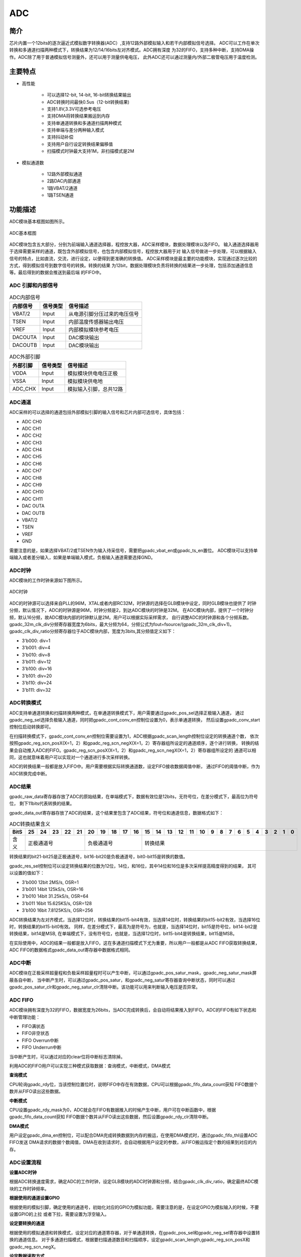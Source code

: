 ===========
ADC
===========

简介
=====
芯片内置一个12bits的逐次逼近式模拟数字转换器(ADC）,支持12路外部模拟输入和若干内部模拟信号选择。
ADC可以工作在单次转换和多通道扫描两种模式下，转换结果为12/14/16bits左对齐模式。ADC拥有深度
为32的FIFO，支持多种中断，支持DMA操作。ADC除了用于普通模拟信号测量外，还可以用于测量供电电压，
此外ADC还可以通过测量内/外部二极管电压用于温度检测。

主要特点
===========

- 高性能

    + 可以选择12-bit, 14-bit, 16-bit转换结果输出
    + ADC转换时间最快0.5us（12-bit转换结果)
    + 支持1.8V,3.3V可选参考电压
    + 支持DMA将转换结果搬运到内存
    + 支持单通道转换和多通道扫描两种模式
    + 支持单端与差分两种输入模式
    + 支持抖动补偿
    + 支持用户自行设定转换结果偏移值
    + 扫描模式时钟最大支持1M，非扫描模式是2M

- 模拟通道数

    * 12路外部模拟通道
    * 2路DAC内部通道
    * 1路VBAT/2通道
    * 1路TSEN通道


功能描述
===========

ADC模块基本框图如图所示。

.. figure:: /content/Adc/picture/ADC_Basic_Struct.png
   :align: center

   ADC基本框图

ADC模块包含五大部分，分别为前端输入通道选择器，程控放大器，ADC采样模块，数据处理模块以及FIFO。
输入通道选择器用于选择需要采样的通道，既包含外部模拟信号，也包含内部模拟信号，程控放大器用于对
输入信号做进一步处理，可以根据输入信号的特点，比如直流，交流，进行设定，以便得到更准确的转换值。
ADC采样模块是最主要的功能模块，实现通过逐次比较的方式，得到模拟信号到数字信号的转换。转换的结果
为12bit，数据处理模块负责将转换的结果进一步处理，包括添加通道信息等。最后得到的数据会推送到最后端
的FIFO中。



ADC 引脚和内部信号
--------------------------

.. table:: ADC内部信号

    +----------+-----------------+-----------------------------------------+
    | 内部信号 |    信号类型     |        信号描述                         |
    +==========+=================+=========================================+
    |   VBAT/2 |     Input       | 从电源引脚分压过来的电压信号            |
    +----------+-----------------+-----------------------------------------+
    |   TSEN   |     Input       | 内部温度传感器输出电压                  |
    +----------+-----------------+-----------------------------------------+
    |   VREF   |     Input       | 内部模拟模块参考电压                    |
    +----------+-----------------+-----------------------------------------+
    | DACOUTA  |     Input       | DAC模块输出                             |
    +----------+-----------------+-----------------------------------------+
    | DACOUTB  |     Input       | DAC模块输出                             |
    +----------+-----------------+-----------------------------------------+


.. table:: ADC外部引脚

    +----------+-----------------+-----------------------------------------+
    | 外部引脚 |    信号类型     |        信号描述                         |
    +==========+=================+=========================================+
    |   VDDA   |     Input       | 模拟模块供电电压正极                    |
    +----------+-----------------+-----------------------------------------+
    |   VSSA   |     Input       | 模拟模块供电地                          |
    +----------+-----------------+-----------------------------------------+
    | ADC_CHX  |     Input       | 模拟输入引脚，总共12路                  |
    +----------+-----------------+-----------------------------------------+


ADC通道
-------------
ADC采样的可以选择的通道包括外部模拟引脚的输入信号和芯片内部可选信号，具体包括：

- ADC CH0
- ADC CH1
- ADC CH2
- ADC CH3
- ADC CH4
- ADC CH5
- ADC CH6
- ADC CH7
- ADC CH8
- ADC CH9
- ADC CH10
- ADC CH11
- DAC OUTA
- DAC OUTB
- VBAT/2
- TSEN
- VREF
- GND

需要注意的是，如果选择VBAT/2或TSEN作为输入待采信号，需要把gpadc_vbat_en或gpadc_ts_en置位。
ADC模块可以支持单端输入或者差分输入，如果是单端输入模式，负极输入通道需要选择GND。

ADC时钟
-------------

ADC模块的工作时钟来源如下图所示。

.. figure:: /content/Adc/picture/ADC_Clock.png
   :align: center
   
   ADC时钟

ADC的时钟源可以选择来自PLL的96M，XTAL或者内部RC32M，时钟源的选择在GLB模块中设定，同时GLB模块也提供了
时钟分频，默认情况下，ADC的时钟源是96M，时钟分频是2，到达ADC模块的时钟是32M。
在ADC模块内部，提供了一个时钟分频，默认16分频，故ADC模块内部的时钟默认是2M。用户可以根据实际采样需求，
自行调整ADC的时钟源和各个分频系数。
gpadc_32m_clk_div分频寄存器宽度为6bits，最大分频为64，分频公式为fout=fsource/(gpadc_32m_clk_div+1)。
gpadc_clk_div_ratio分频寄存器位于ADC模块内部，宽度为3bits,其分频值定义如下：

- 3'b000: div=1
- 3'b001: div=4
- 3'b010: div=8
- 3'b011: div=12
- 3'b100: div=16
- 3'b101: div=20
- 3'b110: div=24
- 3'b111: div=32

ADC转换模式
-------------

ADC支持单通道转换和扫描转换两种模式，在单通道转换模式下，用户需要通过gpadc_pos_sel选择正极输入通道，
通过gpadc_neg_sel选择负极输入通道，同时把gpadc_cont_conv_en控制位设置为0，表示单通道转换，
然后设置gpadc_conv_start控制位启动转换即可。


在扫描转换模式下，gpadc_cont_conv_en控制位需要设置为1，ADC根据gpadc_scan_length控制位设定的转换通道个数，
依次按照gpadc_reg_scn_posX(X=1，2）和gpadc_reg_scn_negX(X=1，2）寄存器组所设定的通道顺序，逐个进行转换，
转换的结果会自动推入ADC的FIFO。gpadc_reg_scn_posX(X=1，2）和gpadc_reg_scn_negX(X=1，2）寄存器组所设定的
通道可以相同，这也就意味着用户可以实现对一个通道进行多次采样转换。


ADC的转换结果一般都是放入FIFO中。用户需要根据实际转换通道数，设定FIFO接收数据阈值中断，
通过FIFO的阈值中断，作为ADC转换完成中断。

ADC结果
-------------
gpadc_raw_data寄存器存放了ADC的原始结果，在单端模式下，数据有效位是12bits，无符号位，在差分模式下，最高位为符号位，
剩下11bits代表转换的结果。


gpadc_data_out寄存器存放了ADC的结果，这个结果里包含了ADC结果，符号位和通道信息，数据格式如下：


.. table:: ADC转换结果含义

    +-------+--+--+--+--+--+--+--+--+--+--+--+--+--+--+--+--+--+--+--+--+--+--+--+--+--+--+
    | BitS  |25|24|23|22|21|20|19|18|17|16|15|14|13|12|11|10|9 | 8| 7| 6| 5| 4| 3| 2| 1| 0|
    +=======+==+==+==+==+==+==+==+==+==+==+==+==+==+==+==+==+==+==+==+==+==+==+==+==+==+==+
    | 含义  |  正极通道号  |  负极通道号  |                    转换结果                   |
    +-------+--------------+--------------+-----------------------------------------------+

转换结果的bit21-bit25是正极通道号，bit16-bit20是负极通道号，bit0-bit15是转换的数值。

gpadc_res_sel控制位可以设定转换结果的位数为12位，14位，和16位，其中14位和16位是多次采样提高精度得到的结果，
其可以设置的值如下：

- 3'b000    12bit 2MS/s, OSR=1 
- 3'b001    14bit 125kS/s, OSR=16
- 3'b010    14bit 31.25kS/s, OSR=64 
- 3'b011    16bit 15.625KS/s, OSR=128
- 3'b100    16bit 7.8125KS/s, OSR=256

ADC转换结果为左对齐模式，当选择12位时，转换结果的bit15-bit4有效，当选择14位时，转换结果的bit15-bit2有效，当选择16位时，转换结果的bit15-bit0有效。
同样，在差分模式下，最高为是符号为，也就是，当选择14位时，bit15是符号位，bit14-bit2是转换结果，bit14是MSB,
在单端模式下，没有符号位，也就是，当选择12位时，bit15-bit4是转换结果，bit15是MSB。

在实际使用中，ADC的结果一般都是放入FIFO，这在多通道扫描模式下尤为重要，所以用户一般都是从ADC FIFO获取转换结果，
ADC FIFO的数据格式gpadc_data_out寄存器中数据格式相同。

ADC中断
-------------
ADC模块在正极采样超量程和负极采样超量程时可以产生中断，可以通过gpadc_pos_satur_mask，gpadc_neg_satur_mask屏蔽各自中断，
当中断产生时，可以通过gpadc_pos_satur，和gpadc_neg_satur寄存器查询中断状态，同时可以通过gpadc_pos_satur_clr和gpadc_neg_satur_clr清除中断。该功能可以用来判断输入电压是否异常。

ADC FIFO
-------------

ADC模块拥有深度为32的FIFO，数据宽度为26bits，当ADC完成转换后，会自动将结果推入到FIFO。ADC的FIFO有如下状态和中断管理功能：

- FIFO满状态
- FIFO非空状态
- FIFO Overrun中断
- FIFO Underrun中断

当中断产生时，可以通过对应的clear位将中断标志清除掉。


利用ADC的FIFO用户可以实现三种模式获取数据：查询模式，中断模式，DMA模式

**查询模式**

CPU轮询gpadc_rdy位，当该控制位置位时，说明FIFO中存在有效数据，CPU可以根据gpadc_fifo_data_count获知
FIFO数据个数并从FIFO读出这些数据。

**中断模式**

CPU设置gpadc_rdy_mask为0，ADC就会在FIFO有数据推入的时候产生中断，用户可在中断函数中，根据gpadc_fifo_data_count获知
FIFO数据个数并从FIFO读出这些数据，然后设置gpadc_rdy_clr清除中断。

**DMA模式**

用户设定gpadc_dma_en控制位，可以配合DMA完成转换数据到内存的搬运，在使用DMA模式时，通过gpadc_fifo_thl设置ADC FIFO发送
DMA请求的数据个数阈值，DMA在收到请求时，会自动根据用户设定的参数，从FIFO搬运指定个数的结果到对应的内存。


ADC设置流程
-------------

**设置ADC时钟**

根据ADC转换速度需求，确定ADC的工作时钟，设定GLB模块的ADC时钟源和分频，结合gpadc_clk_div_ratio，确定最终ADC模块的工作时钟频率。

**根据使用的通道设置GPIO**

根据使用的模拟引脚，确定使用的通道号，初始化对应的GPIO为模拟功能，需要注意的是，在设定GPIO为模拟输入的时候，不要设置GPIO的上拉
或者下拉，需要设置为浮空输入。

**设定要转换的通道**

根据使用的模拟通道和转换模式，设定对应的通道寄存器，对于单通道转换，在gpadc_pos_sel和gpadc_neg_sel寄存器中设置转换的通道信息。
对于多通道扫描模式，根据要扫描通道数目和扫描顺序，设定gpadc_scan_length,gpadc_reg_scn_posX和gpadc_reg_scn_negX。

**设定数据读取方式**

根据ADC FIFO介绍的读取数据方式，选择使用的模式，设置对应的寄存器。如果使用DMA，同样需要配置DMA的一个通道，配合ADC FIFO完成数据的搬运。

**启动转换**

最后设置gpadc_res_sel选择数据转换结果的精度，最后设置gpadc_global_en=1，gpadc_conv_start=1就可以启动ADC开始转换。
当转换完成，需要再次转换时，需要将gpadc_conv_start设置为0，再设置为1，以便再次触发转换。


VBAT测量
-------------
这里的VBAT/2测量的是芯片VDD33的电压，而不是外部的比如锂电池的电压，如果需要测量锂电池等供电源头的电压，
可以将电压分压，然后输入ADC的GPIO模拟通道，测量VDD33的电压可以减少GPIO的使用。


ADC模块测量的VBAT/2电压是经过分压的，实际输入到ADC模块的电压是VDD33的一半，即VBAT/2=VDD33/2。由于电压经过分压，
为了得到较高的精确度，建议ADC的参考电压选择1.8V，采用单端模式，正极输入电压选择VBAT/2，负极输入电压选择GND，
同时将Gpadc_vbat_en设置为1，启动转换后，将对应的转换结果乘以2就可以得到VDD33电压。

TSEN测量
-------------

ADC可以测量内部二极管或者外部二极管电压值，而二极管的压差和温度有关，所以通过测量二极管的电压，可以计算得到环境温度，
我们称之为Temperature Sensor，简称TSEN。


TSEN的测试原理是通过一个二极管上面测量两次不同大小的电流产生的电压差ΔV 随着温度的变化拟合的曲线，无论外部或者内部二极管的测量，
最终输出的值和温度有关，都可以表示成Δ(ADC_out)=7.753T+X，当我们知道了电压值，也就知道了温度T。这里的X是一个偏移值，可以作为标准值，
在实际使用前，我们需要确定X。芯片厂商会在芯片出厂前，在标准温度下，例如室温25度，测量Δ(ADC_out)，从而得到X。
在用户使用的时候，只要根据公式T=[Δ(ADC_out)-X]/7.753，就可以得到温度T。

在使用TSEN时，建议把ADC设置成16bits模式，通过多次采样以减少误差，参考电压选择1.8V以提高精度，设置gpadc_ts_en为1以便启动TSEN功能，
如果选择内部二极管，gpadc_tsext_sel=0，如果选择外部二极管，gpadc_tsext_sel=1，根据实际情况选择正向输入通道，如果是内部二极管，
选择TSEN通道，如果是外部，选择对应的模拟GPIO通道，负极输入端选择GND。在上述设定完毕后，设置gpadc_tsvbe_low=0，启动测量，
得到测量结果V0,再设置gpadc_tsvbe_low=1，启动测量，得到测量结果V1,Δ(ADC_out)=V1-V0，根据公式T=[Δ(ADC_out)-X]/7.753，得到温度T。

寄存器描述
====================

+-------------------------+-------------------------------+
| 名称                    | 描述                          |
+-------------------------+-------------------------------+
| `gpadc_config`_         | GPADC configuration           |
+-------------------------+-------------------------------+
| `gpadc_dma_rdata`_      | GPADC DMA read data           |
+-------------------------+-------------------------------+
| `gpadc_reg_cmd`_        | GPADC configuration register  |
+-------------------------+-------------------------------+
| `gpadc_reg_config1`_    | GPADC configuration register1 |
+-------------------------+-------------------------------+
| `gpadc_reg_config2`_    | GPADC configuration register2 |
+-------------------------+-------------------------------+
| `gpadc_reg_scn_pos1`_   | GPADC converation sequence 1  |
+-------------------------+-------------------------------+
| `gpadc_reg_scn_pos2`_   | GPADC converation sequence 2  |
+-------------------------+-------------------------------+
| `gpadc_reg_scn_neg1`_   | GPADC converation sequence 3  |
+-------------------------+-------------------------------+
| `gpadc_reg_scn_neg2`_   | GPADC converation sequence 4  |
+-------------------------+-------------------------------+
| `gpadc_reg_status`_     | GPADC status register         |
+-------------------------+-------------------------------+
| `gpadc_reg_isr`_        | GPADC status flag register    |
+-------------------------+-------------------------------+
| `gpadc_reg_result`_     | GPADC result register         |
+-------------------------+-------------------------------+
| `gpadc_reg_raw_result`_ | GPADC raw result register     |
+-------------------------+-------------------------------+
| `gpadc_reg_define`_     | GPADC define register         |
+-------------------------+-------------------------------+

gpadc_config
--------------
 
**地址：**  0x40002000
 

+-----------+-----------+-----------+-----------+-----------+-----------+-----------+-----------+-----------+-----------+-----------+-----------+-----------+-----------+-----------+-----------+ 
| 31        | 30        | 29        | 28        | 27        | 26        | 25        | 24        | 23        | 22        | 21        | 20        | 19        | 18        | 17        | 16        | 
+-----------+-----------+-----------+-----------+-----------+-----------+-----------+-----------+-----------+-----------+-----------+-----------+-----------+-----------+-----------+-----------+ 
| RSVD                                                                                          | FIFOTHL               | FIFODACN                                                              |
+-----------+-----------+-----------+-----------+-----------+-----------+-----------+-----------+-----------+-----------+-----------+-----------+-----------+-----------+-----------+-----------+ 
| 15        | 14        | 13        | 12        | 11        | 10        | 9         | 8         | 7         | 6         | 5         | 4         | 3         | 2         | 1         | 0         |
+-----------+-----------+-----------+-----------+-----------+-----------+-----------+-----------+-----------+-----------+-----------+-----------+-----------+-----------+-----------+-----------+ 
| RSVD      | FURM      | FORM      | RDYM      | RSVD      | URCL      | ORCL      | RDYCLR    | RSVD      | FIFOUR    | FIFOOR    | RDY       | FIFOFULL  | FIFONE    | FIFOCLR   | DMAEN     |
+-----------+-----------+-----------+-----------+-----------+-----------+-----------+-----------+-----------+-----------+-----------+-----------+-----------+-----------+-----------+-----------+ 

+----------+----------+--------+-------------+--------------------------------------+
| 位       | 名称     |权限    | 复位值      | 描述                                 |
+----------+----------+--------+-------------+--------------------------------------+
| 31:24    | RSVD     |        |             |                                      |
+----------+----------+--------+-------------+--------------------------------------+
| 23:22    | FIFOTHL  | R/W    | 2'D0        | fifo threshold                       |
+          +          +        +             +                                      +
|          |          |        |             | 2'b00: 1 data                        |
+          +          +        +             +                                      +
|          |          |        |             | 2'b01: 4 data                        |
+          +          +        +             +                                      +
|          |          |        |             | 2'b10: 8 data                        |
+          +          +        +             +                                      +
|          |          |        |             | 2'b11: 16 data                       |
+----------+----------+--------+-------------+--------------------------------------+
| 21:16    | FIFODACN | R      | 6'D0        | fifo data number                     |
+----------+----------+--------+-------------+--------------------------------------+
| 15       | RSVD     |        |             |                                      |
+----------+----------+--------+-------------+--------------------------------------+
| 14       | FURM     | R/W    | 1'B0        | write 1 mask                         |
+----------+----------+--------+-------------+--------------------------------------+
| 13       | FORM     | R/W    | 1'B0        | write 1 mask                         |
+----------+----------+--------+-------------+--------------------------------------+
| 12       | RDYM     | R/W    | 1'B0        | write 1 mask                         |
+----------+----------+--------+-------------+--------------------------------------+
| 11       | RSVD     |        |             |                                      |
+----------+----------+--------+-------------+--------------------------------------+
| 10       | URCL     | R/W    | 1'B0        | Write 1 to clear flag                |
+----------+----------+--------+-------------+--------------------------------------+
| 9        | ORCL     | R/W    | 1'B0        | Write 1 to clear flag                |
+----------+----------+--------+-------------+--------------------------------------+
| 8        | RDYCLR   | R/W    | 1'B0        | Write 1 to clear flag                |
+----------+----------+--------+-------------+--------------------------------------+
| 7        | RSVD     |        |             |                                      |
+----------+----------+--------+-------------+--------------------------------------+
| 6        | FIFOUR   | R      | 1'B0        | FIFO underrun interrupt flag         |
+----------+----------+--------+-------------+--------------------------------------+
| 5        | FIFOOR   | R      | 1'B0        | FIFO overrun interrupt flag          |
+----------+----------+--------+-------------+--------------------------------------+
| 4        | RDY      | R      | 1'B0        | Conversion data ready interrupt flag |
+----------+----------+--------+-------------+--------------------------------------+
| 3        | FIFOFULL | R      | 1'B0        | FIFO full flag                       |
+----------+----------+--------+-------------+--------------------------------------+
| 2        | FIFONE   | R      | 1'B0        | FIFO not empty flag                  |
+----------+----------+--------+-------------+--------------------------------------+
| 1        | FIFOCLR  | W1C    | 1'B0        | FIFO clear signal                    |
+----------+----------+--------+-------------+--------------------------------------+
| 0        | DMAEN    | R/W    | 1'B0        | GPADC DMA enbale                     |
+----------+----------+--------+-------------+--------------------------------------+

gpadc_dma_rdata
-----------------
 
**地址：**  0x40002004
 

+-----------+-----------+-----------+-----------+-----------+-----------+-----------+-----------+-----------+-----------+-----------+-----------+-----------+-----------+-----------+-----------+ 
| 31        | 30        | 29        | 28        | 27        | 26        | 25        | 24        | 23        | 22        | 21        | 20        | 19        | 18        | 17        | 16        | 
+-----------+-----------+-----------+-----------+-----------+-----------+-----------+-----------+-----------+-----------+-----------+-----------+-----------+-----------+-----------+-----------+ 
| RSVD                                                                  | DMARDA                                                                                                                |
+-----------+-----------+-----------+-----------+-----------+-----------+-----------+-----------+-----------+-----------+-----------+-----------+-----------+-----------+-----------+-----------+ 
| 15        | 14        | 13        | 12        | 11        | 10        | 9         | 8         | 7         | 6         | 5         | 4         | 3         | 2         | 1         | 0         |
+-----------+-----------+-----------+-----------+-----------+-----------+-----------+-----------+-----------+-----------+-----------+-----------+-----------+-----------+-----------+-----------+ 
| DMARDA                                                                                                                                                                                        |
+-----------+-----------+-----------+-----------+-----------+-----------+-----------+-----------+-----------+-----------+-----------+-----------+-----------+-----------+-----------+-----------+ 

+----------+----------+--------+-------------+---------------------------------------------------+
| 位       | 名称     |权限    | 复位值      | 描述                                              |
+----------+----------+--------+-------------+---------------------------------------------------+
| 31:26    | RSVD     |        |             |                                                   |
+----------+----------+--------+-------------+---------------------------------------------------+
| 25:0     | DMARDA   | R      | 26'D0       | GPADC finial conversion result stored in the FIFO |
+----------+----------+--------+-------------+---------------------------------------------------+

gpadc_reg_cmd
---------------
 
**地址：**  0x4000f90c
 

+-----------+-----------+-----------+-----------+-----------+-----------+-----------+-----------+-----------+-----------+-----------+-----------+-----------+-----------+-----------+-----------+ 
| 31        | 30        | 29        | 28        | 27        | 26        | 25        | 24        | 23        | 22        | 21        | 20        | 19        | 18        | 17        | 16        | 
+-----------+-----------+-----------+-----------+-----------+-----------+-----------+-----------+-----------+-----------+-----------+-----------+-----------+-----------+-----------+-----------+ 
| RSVD      | STEN      | SENSEL                | CSPU      | RSVD                              | MBEN      | MPG                   | M1D       | M2D       | DWEN      | RSVD      | BMB       |
+-----------+-----------+-----------+-----------+-----------+-----------+-----------+-----------+-----------+-----------+-----------+-----------+-----------+-----------+-----------+-----------+ 
| 15        | 14        | 13        | 12        | 11        | 10        | 9         | 8         | 7         | 6         | 5         | 4         | 3         | 2         | 1         | 0         |
+-----------+-----------+-----------+-----------+-----------+-----------+-----------+-----------+-----------+-----------+-----------+-----------+-----------+-----------+-----------+-----------+ 
| MPEN      | MBIEN     | NG        | POSSEL                                                    | NEGSEL                                                    | SRST      | CSTA      | GEN       |
+-----------+-----------+-----------+-----------+-----------+-----------+-----------+-----------+-----------+-----------+-----------+-----------+-----------+-----------+-----------+-----------+ 

+----------+----------+--------+-------------+-----------------------------------------------------------+
| 位       | 名称     |权限    | 复位值      | 描述                                                      |
+----------+----------+--------+-------------+-----------------------------------------------------------+
| 31       | RSVD     |        |             |                                                           |
+----------+----------+--------+-------------+-----------------------------------------------------------+
| 30       | STEN     | R/W    | 1'B0        | enable sensor dc test mux                                 |
+----------+----------+--------+-------------+-----------------------------------------------------------+
| 29:28    | SENSEL   | R/W    | 2'H0        | selected output current channel and measurement channel   |
+          +          +        +             +                                                           +
|          |          |        |             | 2'h0: 1st channel                                         |
+          +          +        +             +                                                           +
|          |          |        |             | 2'h1: 2nd channel                                         |
+          +          +        +             +                                                           +
|          |          |        |             | 2'h2: 3rd channel                                         |
+          +          +        +             +                                                           +
|          |          |        |             | 2'h3: 4th channel                                         |
+----------+----------+--------+-------------+-----------------------------------------------------------+
| 27       | CSPU     | R/W    | 1'B0        | enable chip sensor test                                   |
+          +          +        +             +                                                           +
|          |          |        |             | 1'b0: disable                                             |
+          +          +        +             +                                                           +
|          |          |        |             | 1'b1: enable                                              |
+----------+----------+--------+-------------+-----------------------------------------------------------+
| 26:24    | RSVD     |        |             |                                                           |
+----------+----------+--------+-------------+-----------------------------------------------------------+
| 23       | MBEN     | R/W    | 1'B0        | micboost 32db enable                                      |
+          +          +        +             +                                                           +
|          |          |        |             | 1'b0: 16dB                                                |
+          +          +        +             +                                                           +
|          |          |        |             | 1'b1: 32dB                                                |
+----------+----------+--------+-------------+-----------------------------------------------------------+
| 22:21    | MPG      | R/W    | 2'H0        | mic_pga2_gain                                             |
+          +          +        +             +                                                           +
|          |          |        |             | 2'h0: 0dB                                                 |
+          +          +        +             +                                                           +
|          |          |        |             | 2'h1: 6dB                                                 |
+          +          +        +             +                                                           +
|          |          |        |             | 2'h2: -6dB                                                |
+          +          +        +             +                                                           +
|          |          |        |             | 2'h3: 12dB                                                |
+----------+----------+--------+-------------+-----------------------------------------------------------+
| 20       | M1D      | R/W    | 1'B0        | mic1 diff enable                                          |
+          +          +        +             +                                                           +
|          |          |        |             | 1'b0: single                                              |
+          +          +        +             +                                                           +
|          |          |        |             | 1'b1: diff                                                |
+----------+----------+--------+-------------+-----------------------------------------------------------+
| 19       | M2D      | R/W    | 1'B0        | mic2 diff enable                                          |
+          +          +        +             +                                                           +
|          |          |        |             | 1'b0: single                                              |
+          +          +        +             +                                                           +
|          |          |        |             | 1'b1: diff                                                |
+----------+----------+--------+-------------+-----------------------------------------------------------+
| 18       | DWEN     | R/W    | 1'B0        | dwa enable                                                |
+          +          +        +             +                                                           +
|          |          |        |             | 1'b0: dwa disable                                         |
+          +          +        +             +                                                           +
|          |          |        |             | 1'b1: dwa enable                                          |
+----------+----------+--------+-------------+-----------------------------------------------------------+
| 17       | RSVD     |        |             |                                                           |
+----------+----------+--------+-------------+-----------------------------------------------------------+
| 16       | BMB      | R/W    | 1'B0        | micboost amp bypass                                       |
+          +          +        +             +                                                           +
|          |          |        |             | 1'b0: not bypass                                          |
+          +          +        +             +                                                           +
|          |          |        |             | 1'b1: bypass                                              |
+----------+----------+--------+-------------+-----------------------------------------------------------+
| 15       | MPEN     | R/W    | 1'B0        | micpga enable                                             |
+          +          +        +             +                                                           +
|          |          |        |             | 1'b0: micpga disable                                      |
+          +          +        +             +                                                           +
|          |          |        |             | 1'b1: miapga enable                                       |
+----------+----------+--------+-------------+-----------------------------------------------------------+
| 14       | MBIEN    | R/W    | 1'B0        | enable micbias                                            |
+          +          +        +             +                                                           +
|          |          |        |             | 1'b0: micbias power down                                  |
+          +          +        +             +                                                           +
|          |          |        |             | 1'b1: miabias power on                                    |
+----------+----------+--------+-------------+-----------------------------------------------------------+
| 13       | NG       | R/W    | 1'B0        | set negative input of adc to ground                       |
+          +          +        +             +                                                           +
|          |          |        |             | 1'b0: disable                                             |
+          +          +        +             +                                                           +
|          |          |        |             | 1'b1: enable                                              |
+----------+----------+--------+-------------+-----------------------------------------------------------+
| 12:8     | POSSEL   | R/W    | 5'HF        | select adc positive input in none-scan mode               |
+          +          +        +             +                                                           +
|          |          |        |             | 4'b0000 gpio0                                             |
+          +          +        +             +                                                           +
|          |          |        |             | 4'b0001 gpio1                                             |
+          +          +        +             +                                                           +
|          |          |        |             | 4'b0010 gpio2                                             |
+          +          +        +             +                                                           +
|          |          |        |             | 4'b0011 gpio3                                             |
+          +          +        +             +                                                           +
|          |          |        |             | 4'b0100 gpio4                                             |
+          +          +        +             +                                                           +
|          |          |        |             | 4'b0101 gpio5                                             |
+          +          +        +             +                                                           +
|          |          |        |             | 4'b0110 gpio6                                             |
+          +          +        +             +                                                           +
|          |          |        |             | 4'b0111 gpio7                                             |
+          +          +        +             +                                                           +
|          |          |        |             | 4'b1000 daca                                              |
+          +          +        +             +                                                           +
|          |          |        |             | 4'b1001 dacb                                              |
+          +          +        +             +                                                           +
|          |          |        |             | 4'b1010 vbat                                              |
+          +          +        +             +                                                           +
|          |          |        |             | 4'b1011 tsen                                              |
+          +          +        +             +                                                           +
|          |          |        |             | 4'b1100 vref                                              |
+          +          +        +             +                                                           +
|          |          |        |             | 4'b1101 gnd                                               |
+          +          +        +             +                                                           +
|          |          |        |             | 4'b1111 disable                                           |
+----------+----------+--------+-------------+-----------------------------------------------------------+
| 7:3      | NEGSEL   | R/W    | 5'HF        | select adc negative input in none-scan mode               |
+          +          +        +             +                                                           +
|          |          |        |             | 4'b0000 gpio0                                             |
+          +          +        +             +                                                           +
|          |          |        |             | 4'b0001 gpio1                                             |
+          +          +        +             +                                                           +
|          |          |        |             | 4'b0010 gpio2                                             |
+          +          +        +             +                                                           +
|          |          |        |             | 4'b0011 gpio3                                             |
+          +          +        +             +                                                           +
|          |          |        |             | 4'b0100 gpio4                                             |
+          +          +        +             +                                                           +
|          |          |        |             | 4'b0101 gpio5                                             |
+          +          +        +             +                                                           +
|          |          |        |             | 4'b0110 gpio6                                             |
+          +          +        +             +                                                           +
|          |          |        |             | 4'b0111 gpio7                                             |
+          +          +        +             +                                                           +
|          |          |        |             | 4'b1000 daca                                              |
+          +          +        +             +                                                           +
|          |          |        |             | 4'b1001 dacb                                              |
+          +          +        +             +                                                           +
|          |          |        |             | 4'b1010 vbat                                              |
+          +          +        +             +                                                           +
|          |          |        |             | 4'b1011 tsen                                              |
+          +          +        +             +                                                           +
|          |          |        |             | 4'b1100 vref                                              |
+          +          +        +             +                                                           +
|          |          |        |             | 4'b1101 gnd                                               |
+          +          +        +             +                                                           +
|          |          |        |             | 4'b1111 disable                                           |
+----------+----------+--------+-------------+-----------------------------------------------------------+
| 2        | SRST     | R/W    | 1'B0        | user reset the whole block 1'h0: not reset  1'h1: reset   |
+----------+----------+--------+-------------+-----------------------------------------------------------+
| 1        | CSTA     | R/W    | 1'B0        | 1'h0: stop converation  1'h1: start converation           |
+----------+----------+--------+-------------+-----------------------------------------------------------+
| 0        | GEN      | R/W    | 1'B0        | 1'h0: disable ADC  1'h1: enable ADC                       |
+----------+----------+--------+-------------+-----------------------------------------------------------+

gpadc_reg_config1
-------------------
 
**地址：**  0x4000f910
 

+-----------+-----------+-----------+-----------+-----------+-----------+-----------+-----------+-----------+-----------+-----------+-----------+-----------+-----------+-----------+-----------+ 
| 31        | 30        | 29        | 28        | 27        | 26        | 25        | 24        | 23        | 22        | 21        | 20        | 19        | 18        | 17        | 16        | 
+-----------+-----------+-----------+-----------+-----------+-----------+-----------+-----------+-----------+-----------+-----------+-----------+-----------+-----------+-----------+-----------+ 
| RSVD      | V18SEL                | V11SEL                | DTEN      | SCEN      | SCLEN                                         | CDRD                              | CAIV      | RSVD      |
+-----------+-----------+-----------+-----------+-----------+-----------+-----------+-----------+-----------+-----------+-----------+-----------+-----------+-----------+-----------+-----------+ 
| 15        | 14        | 13        | 12        | 11        | 10        | 9         | 8         | 7         | 6         | 5         | 4         | 3         | 2         | 1         | 0         |
+-----------+-----------+-----------+-----------+-----------+-----------+-----------+-----------+-----------+-----------+-----------+-----------+-----------+-----------+-----------+-----------+ 
| RSVD                                                                                                                              | RSSEL                             | CTCV      | OCEN      |
+-----------+-----------+-----------+-----------+-----------+-----------+-----------+-----------+-----------+-----------+-----------+-----------+-----------+-----------+-----------+-----------+ 

+----------+----------+--------+-------------+-----------------------------------------------------------------------------------------------------------------+
| 位       | 名称     |权限    | 复位值      | 描述                                                                                                            |
+----------+----------+--------+-------------+-----------------------------------------------------------------------------------------------------------------+
| 31       | RSVD     |        |             |                                                                                                                 |
+----------+----------+--------+-------------+-----------------------------------------------------------------------------------------------------------------+
| 30:29    | V18SEL   | R/W    | 2'H0        | internal vdd18 select                                                                                           |
+----------+----------+--------+-------------+-----------------------------------------------------------------------------------------------------------------+
| 28:27    | V11SEL   | R/W    | 2'H0        | internal vdd11 select                                                                                           |
+----------+----------+--------+-------------+-----------------------------------------------------------------------------------------------------------------+
| 26       | DTEN     | R/W    | 1'H0        | Dither compensation enable                                                                                      |
+----------+----------+--------+-------------+-----------------------------------------------------------------------------------------------------------------+
| 25       | SCEN     | R/W    | 1'H0        | select scan mode enable: 0: select  gpadc_pos/neg_sel;1: select  : select gpadc_scan_pos_x and gpadc_scan_neg_x |
+----------+----------+--------+-------------+-----------------------------------------------------------------------------------------------------------------+
| 24:21    | SCLEN    | R/W    | 4'H0        | select scan mode length                                                                                         |
+          +          +        +             +                                                                                                                 +
|          |          |        |             | 4'b0000 : select gpadc_scan_pos_0 and gpadc_scan_neg_0                                                          |
+          +          +        +             +                                                                                                                 +
|          |          |        |             | 4'b0001 : select gpadc_scan_pos_1 and gpadc_scan_neg_1                                                          |
+          +          +        +             +                                                                                                                 +
|          |          |        |             | 4'b0010 : select gpadc_scan_pos_2 and gpadc_scan_neg_2                                                          |
+          +          +        +             +                                                                                                                 +
|          |          |        |             | 4'b0011 : select gpadc_scan_pos_3 and gpadc_scan_neg_3                                                          |
+          +          +        +             +                                                                                                                 +
|          |          |        |             | 4'b0100 : select gpadc_scan_pos_4 and gpadc_scan_neg_4                                                          |
+          +          +        +             +                                                                                                                 +
|          |          |        |             | 4'b0101 : select gpadc_scan_pos_5 and gpadc_scan_neg_5                                                          |
+          +          +        +             +                                                                                                                 +
|          |          |        |             | 4'b0110 : select gpadc_scan_pos_6 and gpadc_scan_neg_6                                                          |
+          +          +        +             +                                                                                                                 +
|          |          |        |             | 4'b0111 : select gpadc_scan_pos_7 and gpadc_scan_neg_7                                                          |
+          +          +        +             +                                                                                                                 +
|          |          |        |             | 4'b1000 : select gpadc_scan_pos_8 and gpadc_scan_neg_8                                                          |
+          +          +        +             +                                                                                                                 +
|          |          |        |             | 4'b1001 : select gpadc_scan_pos_9 and gpadc_scan_neg_9                                                          |
+          +          +        +             +                                                                                                                 +
|          |          |        |             | 4'b1010 : select gpadc_scan_pos_10 and gpadc_scan_neg_10                                                        |
+          +          +        +             +                                                                                                                 +
|          |          |        |             | 4'b1011 : select gpadc_scan_pos_11 and gpadc_scan_neg_11                                                        |
+----------+----------+--------+-------------+-----------------------------------------------------------------------------------------------------------------+
| 20:18    | CDRD     | R/W    | 3'H3        | analog 32M clock division ratio                                                                                 |
+          +          +        +             +                                                                                                                 +
|          |          |        |             | 3'b000: div=1                                                                                                   |
+          +          +        +             +                                                                                                                 +
|          |          |        |             | 3'b001: div=4                                                                                                   |
+          +          +        +             +                                                                                                                 +
|          |          |        |             | 3'b010: div=8                                                                                                   |
+          +          +        +             +                                                                                                                 +
|          |          |        |             | 3'b011: div=12                                                                                                  |
+          +          +        +             +                                                                                                                 +
|          |          |        |             | 3'b100: div=16                                                                                                  |
+          +          +        +             +                                                                                                                 +
|          |          |        |             | 3'b101: div=20                                                                                                  |
+          +          +        +             +                                                                                                                 +
|          |          |        |             | 3'b110: div=24                                                                                                  |
+          +          +        +             +                                                                                                                 +
|          |          |        |             | 3'b111: div=32                                                                                                  |
+----------+----------+--------+-------------+-----------------------------------------------------------------------------------------------------------------+
| 17       | CAIV     | R/W    | 1'B0        | analog clock 2M inverted                                                                                        |
+----------+----------+--------+-------------+-----------------------------------------------------------------------------------------------------------------+
| 16:5     | RSVD     |        |             |                                                                                                                 |
+----------+----------+--------+-------------+-----------------------------------------------------------------------------------------------------------------+
| 4:2      | RSSEL    | R/W    | 3'H0        | adc resolution/over-sample rate select                                                                          |
+          +          +        +             +                                                                                                                 +
|          |          |        |             | 3'b000    12bit 2MS/s, OSR=1                                                                                    |
+          +          +        +             +                                                                                                                 +
|          |          |        |             | 3'b001    14bit 125kS/s, OSR=16                                                                                 |
+          +          +        +             +                                                                                                                 +
|          |          |        |             | 3'b010    14bit 31.25kS/s, OSR=64                                                                               |
+          +          +        +             +                                                                                                                 +
|          |          |        |             | 3'b011    16bit 15.625KS/s, OSR=128 (voice mode16KS/s)                                                          |
+          +          +        +             +                                                                                                                 +
|          |          |        |             | 3'b100    16bit 7.8125KS/s, OSR=256 (voice mode 8KS/s)                                                          |
+----------+----------+--------+-------------+-----------------------------------------------------------------------------------------------------------------+
| 1        | CTCV     | R/W    | 1'B1        | To enable continuous conversion                                                                                 |
+          +          +        +             +                                                                                                                 +
|          |          |        |             | 1'h0: one shot conversion  1'h1: continuous conversion                                                          |
+----------+----------+--------+-------------+-----------------------------------------------------------------------------------------------------------------+
| 0        | OCEN     | R/W    | 1'B0        | offset calibration enable                                                                                       |
+----------+----------+--------+-------------+-----------------------------------------------------------------------------------------------------------------+

gpadc_reg_config2
-------------------
 
**地址：**  0x4000f914
 

+-----------+-----------+-----------+-----------+-----------+-----------+-----------+-----------+-----------+-----------+-----------+-----------+-----------+-----------+-----------+-----------+ 
| 31        | 30        | 29        | 28        | 27        | 26        | 25        | 24        | 23        | 22        | 21        | 20        | 19        | 18        | 17        | 16        | 
+-----------+-----------+-----------+-----------+-----------+-----------+-----------+-----------+-----------+-----------+-----------+-----------+-----------+-----------+-----------+-----------+ 
| TDCR      | DLYSEL                            | PGA1GAIN                          | PGA2GAIN                          | TESTSEL                           | ATEN      | BSEL      | CHOPMODE  |
+-----------+-----------+-----------+-----------+-----------+-----------+-----------+-----------+-----------+-----------+-----------+-----------+-----------+-----------+-----------+-----------+ 
| 15        | 14        | 13        | 12        | 11        | 10        | 9         | 8         | 7         | 6         | 5         | 4         | 3         | 2         | 1         | 0         |
+-----------+-----------+-----------+-----------+-----------+-----------+-----------+-----------+-----------+-----------+-----------+-----------+-----------+-----------+-----------+-----------+ 
| CHOPMODE  | PCEN      | PEN       | POCAL                                         | PVCM                  | TSEN      | DDM       | VBEN      | VRFS      | DIFM      | RSVD                  |
+-----------+-----------+-----------+-----------+-----------+-----------+-----------+-----------+-----------+-----------+-----------+-----------+-----------+-----------+-----------+-----------+ 

+----------+----------+--------+-------------+-------------------------------------------------------------------+
| 位       | 名称     |权限    | 复位值      | 描述                                                              |
+----------+----------+--------+-------------+-------------------------------------------------------------------+
| 31       | TDCR     | R/W    | 1'B0        | tsen diode current                                                |
+----------+----------+--------+-------------+-------------------------------------------------------------------+
| 30:28    | DLYSEL   | R/W    | 3'H0        | adc conversion speed                                              |
+----------+----------+--------+-------------+-------------------------------------------------------------------+
| 27:25    | PGA1GAIN | R/W    | 3'H0        | 3'h0: disable                                                     |
+          +          +        +             +                                                                   +
|          |          |        |             | 3'h1: gain=1                                                      |
+          +          +        +             +                                                                   +
|          |          |        |             | 3'h2: gain=2                                                      |
+          +          +        +             +                                                                   +
|          |          |        |             | 3'h3: gain=4                                                      |
+          +          +        +             +                                                                   +
|          |          |        |             | 3'h4: gain=8                                                      |
+          +          +        +             +                                                                   +
|          |          |        |             | 3'h5: gain=16                                                     |
+          +          +        +             +                                                                   +
|          |          |        |             | 3'h6: gain=32                                                     |
+          +          +        +             +                                                                   +
|          |          |        |             | 3'h7: gain=32                                                     |
+----------+----------+--------+-------------+-------------------------------------------------------------------+
| 24:22    | PGA2GAIN | R/W    | 3'H0        | 3'h0: disable                                                     |
+          +          +        +             +                                                                   +
|          |          |        |             | 3'h1: gain=1                                                      |
+          +          +        +             +                                                                   +
|          |          |        |             | 3'h2: gain=2                                                      |
+          +          +        +             +                                                                   +
|          |          |        |             | 3'h3: gain=4                                                      |
+          +          +        +             +                                                                   +
|          |          |        |             | 3'h4: gain=8                                                      |
+          +          +        +             +                                                                   +
|          |          |        |             | 3'h5: gain=16                                                     |
+          +          +        +             +                                                                   +
|          |          |        |             | 3'h6: gain=32                                                     |
+          +          +        +             +                                                                   +
|          |          |        |             | 3'h7: gain=32                                                     |
+----------+----------+--------+-------------+-------------------------------------------------------------------+
| 21:19    | TESTSEL  | R/W    | 3'H0        | select test point 0~7                                             |
+----------+----------+--------+-------------+-------------------------------------------------------------------+
| 18       | ATEN     | R/W    | 1'B0        | Analog test enable.                                               |
+----------+----------+--------+-------------+-------------------------------------------------------------------+
| 17       | BSEL     | R/W    | 1'B0        | adc analog portion low power mode select                          |
+          +          +        +             +                                                                   +
|          |          |        |             | 1'h0: Full biasing current                                        |
+          +          +        +             +                                                                   +
|          |          |        |             | 1'h1: Half biasing current                                        |
+----------+----------+--------+-------------+-------------------------------------------------------------------+
| 16:15    | CHOPMODE | R/W    | 2'H3        | 2'b11    all  off                                                 |
+          +          +        +             +                                                                   +
|          |          |        |             | 2'b11    Vref AZ on                                               |
+          +          +        +             +                                                                   +
|          |          |        |             | 2'b11    Vref AZ and PGA chop on                                  |
+          +          +        +             +                                                                   +
|          |          |        |             | 2'b11    Vref AZ and PGA chop+RPC on                              |
+----------+----------+--------+-------------+-------------------------------------------------------------------+
| 14       | PCEN     | R/W    | 1'B0        | enable pga input vcm bias                                         |
+----------+----------+--------+-------------+-------------------------------------------------------------------+
| 13       | PEN      | R/W    | 1'B0        | 1'h0: disable PGA 1'h1 enable PGA                                 |
+----------+----------+--------+-------------+-------------------------------------------------------------------+
| 12:9     | POCAL    | R/W    | 4'H8        | pga offset calibration                                            |
+----------+----------+--------+-------------+-------------------------------------------------------------------+
| 8:7      | PVCM     | R/W    | 2'H2        | Audio PGA output common mode control                              |
+          +          +        +             +                                                                   +
|          |          |        |             | 2'b00: cm=1V                                                      |
+          +          +        +             +                                                                   +
|          |          |        |             | 2'b11: cm=1.2V                                                    |
+          +          +        +             +                                                                   +
|          |          |        |             | 2'b11: cm=1.4V                                                    |
+          +          +        +             +                                                                   +
|          |          |        |             | 2'b11: cm=1.6V                                                    |
+----------+----------+--------+-------------+-------------------------------------------------------------------+
| 6        | TSEN     | R/W    | 1'B0        | 1'h0: disable temperature sensor 1'h1: enable temperature sensor  |
+----------+----------+--------+-------------+-------------------------------------------------------------------+
| 5        | DDM      | R/W    | 1'B0        | 1'h0: internal diode mode  1'h1: external diode mode              |
+----------+----------+--------+-------------+-------------------------------------------------------------------+
| 4        | VBEN     | R/W    | 1'B0        | 1'h0: disable VBAT sensor 1'h1 enable VBAT sensor                 |
+----------+----------+--------+-------------+-------------------------------------------------------------------+
| 3        | VRFS     | R/W    | 1'B0        | ADC reference select                                              |
+          +          +        +             +                                                                   +
|          |          |        |             | 1'h0 3.3V                                                         |
+          +          +        +             +                                                                   +
|          |          |        |             | 1'h1 1.8V                                                         |
+----------+----------+--------+-------------+-------------------------------------------------------------------+
| 2        | DIFM     | R/W    | 1'B0        | 1'h0 single-ended 1'h1 differential                               |
+----------+----------+--------+-------------+-------------------------------------------------------------------+
| 1:0      | RSVD     |        |             |                                                                   |
+----------+----------+--------+-------------+-------------------------------------------------------------------+

gpadc_reg_scn_pos1
--------------------
 
**地址：**  0x4000f918
 

+-----------+-----------+-----------+-----------+-----------+-----------+-----------+-----------+-----------+-----------+-----------+-----------+-----------+-----------+-----------+-----------+ 
| 31        | 30        | 29        | 28        | 27        | 26        | 25        | 24        | 23        | 22        | 21        | 20        | 19        | 18        | 17        | 16        | 
+-----------+-----------+-----------+-----------+-----------+-----------+-----------+-----------+-----------+-----------+-----------+-----------+-----------+-----------+-----------+-----------+ 
| RSVD                  | SCANP5                                                    | SCANP4                                                    | SCAN3                                         |
+-----------+-----------+-----------+-----------+-----------+-----------+-----------+-----------+-----------+-----------+-----------+-----------+-----------+-----------+-----------+-----------+ 
| 15        | 14        | 13        | 12        | 11        | 10        | 9         | 8         | 7         | 6         | 5         | 4         | 3         | 2         | 1         | 0         |
+-----------+-----------+-----------+-----------+-----------+-----------+-----------+-----------+-----------+-----------+-----------+-----------+-----------+-----------+-----------+-----------+ 
| SCAN3     | SCANP2                                                    | SCANP1                                                    | SCANP0                                                    |
+-----------+-----------+-----------+-----------+-----------+-----------+-----------+-----------+-----------+-----------+-----------+-----------+-----------+-----------+-----------+-----------+ 

+----------+----------+--------+-------------+---------------------------------------------------+
| 位       | 名称     |权限    | 复位值      | 描述                                              |
+----------+----------+--------+-------------+---------------------------------------------------+
| 31:30    | RSVD     |        |             |                                                   |
+----------+----------+--------+-------------+---------------------------------------------------+
| 29:25    | SCANP5   | R/W    | 5'HF        | definition is the same as adc_reg_cmd.adc_pos_sel |
+----------+----------+--------+-------------+---------------------------------------------------+
| 24:20    | SCANP4   | R/W    | 5'HF        | definition is the same as adc_reg_cmd.adc_pos_sel |
+----------+----------+--------+-------------+---------------------------------------------------+
| 19:15    | SCAN3    | R/W    | 5'HF        | definition is the same as adc_reg_cmd.adc_pos_sel |
+----------+----------+--------+-------------+---------------------------------------------------+
| 14:10    | SCANP2   | R/W    | 5'HF        | definition is the same as adc_reg_cmd.adc_pos_sel |
+----------+----------+--------+-------------+---------------------------------------------------+
| 9:5      | SCANP1   | R/W    | 5'HF        | definition is the same as adc_reg_cmd.adc_pos_sel |
+----------+----------+--------+-------------+---------------------------------------------------+
| 4:0      | SCANP0   | R/W    | 5'HF        | definition is the same as adc_reg_cmd.adc_pos_sel |
+----------+----------+--------+-------------+---------------------------------------------------+

gpadc_reg_scn_pos2
--------------------
 
**地址：**  0x4000f91c
 

+-----------+-----------+-----------+-----------+-----------+-----------+-----------+-----------+-----------+-----------+-----------+-----------+-----------+-----------+-----------+-----------+ 
| 31        | 30        | 29        | 28        | 27        | 26        | 25        | 24        | 23        | 22        | 21        | 20        | 19        | 18        | 17        | 16        | 
+-----------+-----------+-----------+-----------+-----------+-----------+-----------+-----------+-----------+-----------+-----------+-----------+-----------+-----------+-----------+-----------+ 
| RSVD                  | SCANP11                                                   | SCANP10                                                   | SCAN9                                         |
+-----------+-----------+-----------+-----------+-----------+-----------+-----------+-----------+-----------+-----------+-----------+-----------+-----------+-----------+-----------+-----------+ 
| 15        | 14        | 13        | 12        | 11        | 10        | 9         | 8         | 7         | 6         | 5         | 4         | 3         | 2         | 1         | 0         |
+-----------+-----------+-----------+-----------+-----------+-----------+-----------+-----------+-----------+-----------+-----------+-----------+-----------+-----------+-----------+-----------+ 
| SCAN9     | SCANP8                                                    | SCANP7                                                    | SCANP6                                                    |
+-----------+-----------+-----------+-----------+-----------+-----------+-----------+-----------+-----------+-----------+-----------+-----------+-----------+-----------+-----------+-----------+ 

+----------+----------+--------+-------------+---------------------------------------------------+
| 位       | 名称     |权限    | 复位值      | 描述                                              |
+----------+----------+--------+-------------+---------------------------------------------------+
| 31:30    | RSVD     |        |             |                                                   |
+----------+----------+--------+-------------+---------------------------------------------------+
| 29:25    | SCANP11  | R/W    | 5'HF        | definition is the same as adc_reg_cmd.adc_pos_sel |
+----------+----------+--------+-------------+---------------------------------------------------+
| 24:20    | SCANP10  | R/W    | 5'HF        | definition is the same as adc_reg_cmd.adc_pos_sel |
+----------+----------+--------+-------------+---------------------------------------------------+
| 19:15    | SCAN9    | R/W    | 5'HF        | definition is the same as adc_reg_cmd.adc_pos_sel |
+----------+----------+--------+-------------+---------------------------------------------------+
| 14:10    | SCANP8   | R/W    | 5'HF        | definition is the same as adc_reg_cmd.adc_pos_sel |
+----------+----------+--------+-------------+---------------------------------------------------+
| 9:5      | SCANP7   | R/W    | 5'HF        | definition is the same as adc_reg_cmd.adc_pos_sel |
+----------+----------+--------+-------------+---------------------------------------------------+
| 4:0      | SCANP6   | R/W    | 5'HF        | definition is the same as adc_reg_cmd.adc_pos_sel |
+----------+----------+--------+-------------+---------------------------------------------------+

gpadc_reg_scn_neg1
--------------------
 
**地址：**  0x4000f920
 

+-----------+-----------+-----------+-----------+-----------+-----------+-----------+-----------+-----------+-----------+-----------+-----------+-----------+-----------+-----------+-----------+ 
| 31        | 30        | 29        | 28        | 27        | 26        | 25        | 24        | 23        | 22        | 21        | 20        | 19        | 18        | 17        | 16        | 
+-----------+-----------+-----------+-----------+-----------+-----------+-----------+-----------+-----------+-----------+-----------+-----------+-----------+-----------+-----------+-----------+ 
| RSVD                  | SCANN5                                                    | SCANN4                                                    | SCAN3                                         |
+-----------+-----------+-----------+-----------+-----------+-----------+-----------+-----------+-----------+-----------+-----------+-----------+-----------+-----------+-----------+-----------+ 
| 15        | 14        | 13        | 12        | 11        | 10        | 9         | 8         | 7         | 6         | 5         | 4         | 3         | 2         | 1         | 0         |
+-----------+-----------+-----------+-----------+-----------+-----------+-----------+-----------+-----------+-----------+-----------+-----------+-----------+-----------+-----------+-----------+ 
| SCAN3     | SCANN2                                                    | SCANN1                                                    | SCANN0                                                    |
+-----------+-----------+-----------+-----------+-----------+-----------+-----------+-----------+-----------+-----------+-----------+-----------+-----------+-----------+-----------+-----------+ 

+----------+----------+--------+-------------+---------------------------------------------------+
| 位       | 名称     |权限    | 复位值      | 描述                                              |
+----------+----------+--------+-------------+---------------------------------------------------+
| 31:30    | RSVD     |        |             |                                                   |
+----------+----------+--------+-------------+---------------------------------------------------+
| 29:25    | SCANN5   | R/W    | 5'HF        | definition is the same as adc_reg_cmd.adc_neg_sel |
+----------+----------+--------+-------------+---------------------------------------------------+
| 24:20    | SCANN4   | R/W    | 5'HF        | definition is the same as adc_reg_cmd.adc_neg_sel |
+----------+----------+--------+-------------+---------------------------------------------------+
| 19:15    | SCAN3    | R/W    | 5'HF        | definition is the same as adc_reg_cmd.adc_neg_sel |
+----------+----------+--------+-------------+---------------------------------------------------+
| 14:10    | SCANN2   | R/W    | 5'HF        | definition is the same as adc_reg_cmd.adc_neg_sel |
+----------+----------+--------+-------------+---------------------------------------------------+
| 9:5      | SCANN1   | R/W    | 5'HF        | definition is the same as adc_reg_cmd.adc_neg_sel |
+----------+----------+--------+-------------+---------------------------------------------------+
| 4:0      | SCANN0   | R/W    | 5'HF        | definition is the same as adc_reg_cmd.adc_neg_sel |
+----------+----------+--------+-------------+---------------------------------------------------+

gpadc_reg_scn_neg2
--------------------
 
**地址：**  0x4000f924
 

+-----------+-----------+-----------+-----------+-----------+-----------+-----------+-----------+-----------+-----------+-----------+-----------+-----------+-----------+-----------+-----------+ 
| 31        | 30        | 29        | 28        | 27        | 26        | 25        | 24        | 23        | 22        | 21        | 20        | 19        | 18        | 17        | 16        | 
+-----------+-----------+-----------+-----------+-----------+-----------+-----------+-----------+-----------+-----------+-----------+-----------+-----------+-----------+-----------+-----------+ 
| RSVD                  | SCANN11                                                   | SCANN10                                                   | SCAN9                                         |
+-----------+-----------+-----------+-----------+-----------+-----------+-----------+-----------+-----------+-----------+-----------+-----------+-----------+-----------+-----------+-----------+ 
| 15        | 14        | 13        | 12        | 11        | 10        | 9         | 8         | 7         | 6         | 5         | 4         | 3         | 2         | 1         | 0         |
+-----------+-----------+-----------+-----------+-----------+-----------+-----------+-----------+-----------+-----------+-----------+-----------+-----------+-----------+-----------+-----------+ 
| SCAN9     | SCANN8                                                    | SCANN7                                                    | SCANN6                                                    |
+-----------+-----------+-----------+-----------+-----------+-----------+-----------+-----------+-----------+-----------+-----------+-----------+-----------+-----------+-----------+-----------+ 

+----------+----------+--------+-------------+---------------------------------------------------+
| 位       | 名称     |权限    | 复位值      | 描述                                              |
+----------+----------+--------+-------------+---------------------------------------------------+
| 31:30    | RSVD     |        |             |                                                   |
+----------+----------+--------+-------------+---------------------------------------------------+
| 29:25    | SCANN11  | R/W    | 5'HF        | definition is the same as adc_reg_cmd.adc_neg_sel |
+----------+----------+--------+-------------+---------------------------------------------------+
| 24:20    | SCANN10  | R/W    | 5'HF        | definition is the same as adc_reg_cmd.adc_neg_sel |
+----------+----------+--------+-------------+---------------------------------------------------+
| 19:15    | SCAN9    | R/W    | 5'HF        | definition is the same as adc_reg_cmd.adc_neg_sel |
+----------+----------+--------+-------------+---------------------------------------------------+
| 14:10    | SCANN8   | R/W    | 5'HF        | definition is the same as adc_reg_cmd.adc_neg_sel |
+----------+----------+--------+-------------+---------------------------------------------------+
| 9:5      | SCANN7   | R/W    | 5'HF        | definition is the same as adc_reg_cmd.adc_neg_sel |
+----------+----------+--------+-------------+---------------------------------------------------+
| 4:0      | SCANN6   | R/W    | 5'HF        | definition is the same as adc_reg_cmd.adc_neg_sel |
+----------+----------+--------+-------------+---------------------------------------------------+

gpadc_reg_status
------------------
 
**地址：**  0x4000f928
 

+-----------+-----------+-----------+-----------+-----------+-----------+-----------+-----------+-----------+-----------+-----------+-----------+-----------+-----------+-----------+-----------+ 
| 31        | 30        | 29        | 28        | 27        | 26        | 25        | 24        | 23        | 22        | 21        | 20        | 19        | 18        | 17        | 16        | 
+-----------+-----------+-----------+-----------+-----------+-----------+-----------+-----------+-----------+-----------+-----------+-----------+-----------+-----------+-----------+-----------+ 
| RSVD                                                                                                                                                                                          |
+-----------+-----------+-----------+-----------+-----------+-----------+-----------+-----------+-----------+-----------+-----------+-----------+-----------+-----------+-----------+-----------+ 
| 15        | 14        | 13        | 12        | 11        | 10        | 9         | 8         | 7         | 6         | 5         | 4         | 3         | 2         | 1         | 0         |
+-----------+-----------+-----------+-----------+-----------+-----------+-----------+-----------+-----------+-----------+-----------+-----------+-----------+-----------+-----------+-----------+ 
| RSVD                                                                                                                                                                              | DRDY      |
+-----------+-----------+-----------+-----------+-----------+-----------+-----------+-----------+-----------+-----------+-----------+-----------+-----------+-----------+-----------+-----------+ 

+----------+----------+--------+-------------+---------------------------------+
| 位       | 名称     |权限    | 复位值      | 描述                            |
+----------+----------+--------+-------------+---------------------------------+
| 31:1     | RSVD     |        |             |                                 |
+----------+----------+--------+-------------+---------------------------------+
| 0        | DRDY     | R      | 1'B0        | ADC final conversion data ready |
+----------+----------+--------+-------------+---------------------------------+

gpadc_reg_isr
---------------
 
**地址：**  0x4000f92c
 

+-----------+-----------+-----------+-----------+-----------+-----------+-----------+-----------+-----------+-----------+-----------+-----------+-----------+-----------+-----------+-----------+ 
| 31        | 30        | 29        | 28        | 27        | 26        | 25        | 24        | 23        | 22        | 21        | 20        | 19        | 18        | 17        | 16        | 
+-----------+-----------+-----------+-----------+-----------+-----------+-----------+-----------+-----------+-----------+-----------+-----------+-----------+-----------+-----------+-----------+ 
| RSVD                                                                                                                                                                                          |
+-----------+-----------+-----------+-----------+-----------+-----------+-----------+-----------+-----------+-----------+-----------+-----------+-----------+-----------+-----------+-----------+ 
| 15        | 14        | 13        | 12        | 11        | 10        | 9         | 8         | 7         | 6         | 5         | 4         | 3         | 2         | 1         | 0         |
+-----------+-----------+-----------+-----------+-----------+-----------+-----------+-----------+-----------+-----------+-----------+-----------+-----------+-----------+-----------+-----------+ 
| RSVD                                                                  | PSM       | NSM       | RSVD                  | PSC       | NSC       | RSVD                  | PS        | NS        |
+-----------+-----------+-----------+-----------+-----------+-----------+-----------+-----------+-----------+-----------+-----------+-----------+-----------+-----------+-----------+-----------+ 

+----------+----------+--------+-------------+--------------------------------------------------+
| 位       | 名称     |权限    | 复位值      | 描述                                             |
+----------+----------+--------+-------------+--------------------------------------------------+
| 31:10    | RSVD     |        |             |                                                  |
+----------+----------+--------+-------------+--------------------------------------------------+
| 9        | PSM      | R/W    | 1'H0        | write 1 mask                                     |
+----------+----------+--------+-------------+--------------------------------------------------+
| 8        | NSM      | R/W    | 1'H0        | write 1 mask                                     |
+----------+----------+--------+-------------+--------------------------------------------------+
| 7:6      | RSVD     |        |             |                                                  |
+----------+----------+--------+-------------+--------------------------------------------------+
| 5        | PSC      | R/W    | 1'B0        | Write 1 to clear flag                            |
+----------+----------+--------+-------------+--------------------------------------------------+
| 4        | NSC      | R/W    | 1'B0        | Write 1 to clear flag                            |
+----------+----------+--------+-------------+--------------------------------------------------+
| 3:2      | RSVD     |        |             |                                                  |
+----------+----------+--------+-------------+--------------------------------------------------+
| 1        | PS       | R      | 1'B0        | ADC data positive side saturation interrupt flag |
+----------+----------+--------+-------------+--------------------------------------------------+
| 0        | NS       | R      | 1'B0        | ADC data negative side saturation interrupt flag |
+----------+----------+--------+-------------+--------------------------------------------------+

gpadc_reg_result
------------------
 
**地址：**  0x4000f930
 

+-----------+-----------+-----------+-----------+-----------+-----------+-----------+-----------+-----------+-----------+-----------+-----------+-----------+-----------+-----------+-----------+ 
| 31        | 30        | 29        | 28        | 27        | 26        | 25        | 24        | 23        | 22        | 21        | 20        | 19        | 18        | 17        | 16        | 
+-----------+-----------+-----------+-----------+-----------+-----------+-----------+-----------+-----------+-----------+-----------+-----------+-----------+-----------+-----------+-----------+ 
| RSVD                                                                  | DATAOUT                                                                                                               |
+-----------+-----------+-----------+-----------+-----------+-----------+-----------+-----------+-----------+-----------+-----------+-----------+-----------+-----------+-----------+-----------+ 
| 15        | 14        | 13        | 12        | 11        | 10        | 9         | 8         | 7         | 6         | 5         | 4         | 3         | 2         | 1         | 0         |
+-----------+-----------+-----------+-----------+-----------+-----------+-----------+-----------+-----------+-----------+-----------+-----------+-----------+-----------+-----------+-----------+ 
| DATAOUT                                                                                                                                                                                       |
+-----------+-----------+-----------+-----------+-----------+-----------+-----------+-----------+-----------+-----------+-----------+-----------+-----------+-----------+-----------+-----------+ 

+----------+----------+--------+-------------+----------------------------------------------------------------------------------+
| 位       | 名称     |权限    | 复位值      | 描述                                                                             |
+----------+----------+--------+-------------+----------------------------------------------------------------------------------+
| 31:26    | RSVD     |        |             |                                                                                  |
+----------+----------+--------+-------------+----------------------------------------------------------------------------------+
| 25:0     | DATAOUT  | R      | 26'H1EF0000 | ADC finial conversion result data, after calibration and signed/unsigned process |
+----------+----------+--------+-------------+----------------------------------------------------------------------------------+

gpadc_reg_raw_result
----------------------
 
**地址：**  0x4000f934
 

+-----------+-----------+-----------+-----------+-----------+-----------+-----------+-----------+-----------+-----------+-----------+-----------+-----------+-----------+-----------+-----------+ 
| 31        | 30        | 29        | 28        | 27        | 26        | 25        | 24        | 23        | 22        | 21        | 20        | 19        | 18        | 17        | 16        | 
+-----------+-----------+-----------+-----------+-----------+-----------+-----------+-----------+-----------+-----------+-----------+-----------+-----------+-----------+-----------+-----------+ 
| RSVD                                                                                                                                                                                          |
+-----------+-----------+-----------+-----------+-----------+-----------+-----------+-----------+-----------+-----------+-----------+-----------+-----------+-----------+-----------+-----------+ 
| 15        | 14        | 13        | 12        | 11        | 10        | 9         | 8         | 7         | 6         | 5         | 4         | 3         | 2         | 1         | 0         |
+-----------+-----------+-----------+-----------+-----------+-----------+-----------+-----------+-----------+-----------+-----------+-----------+-----------+-----------+-----------+-----------+ 
| RSVD                                          | RAWDATA                                                                                                                                       |
+-----------+-----------+-----------+-----------+-----------+-----------+-----------+-----------+-----------+-----------+-----------+-----------+-----------+-----------+-----------+-----------+ 

+----------+----------+--------+-------------+--------------+
| 位       | 名称     |权限    | 复位值      | 描述         |
+----------+----------+--------+-------------+--------------+
| 31:12    | RSVD     |        |             |              |
+----------+----------+--------+-------------+--------------+
| 11:0     | RAWDATA  | R      | 12'H0       | ADC Raw data |
+----------+----------+--------+-------------+--------------+

gpadc_reg_define
------------------
 
**地址：**  0x4000f938
 

+-----------+-----------+-----------+-----------+-----------+-----------+-----------+-----------+-----------+-----------+-----------+-----------+-----------+-----------+-----------+-----------+ 
| 31        | 30        | 29        | 28        | 27        | 26        | 25        | 24        | 23        | 22        | 21        | 20        | 19        | 18        | 17        | 16        | 
+-----------+-----------+-----------+-----------+-----------+-----------+-----------+-----------+-----------+-----------+-----------+-----------+-----------+-----------+-----------+-----------+ 
| RSVD                                                                                                                                                                                          |
+-----------+-----------+-----------+-----------+-----------+-----------+-----------+-----------+-----------+-----------+-----------+-----------+-----------+-----------+-----------+-----------+ 
| 15        | 14        | 13        | 12        | 11        | 10        | 9         | 8         | 7         | 6         | 5         | 4         | 3         | 2         | 1         | 0         |
+-----------+-----------+-----------+-----------+-----------+-----------+-----------+-----------+-----------+-----------+-----------+-----------+-----------+-----------+-----------+-----------+ 
| OSCDATA                                                                                                                                                                                       |
+-----------+-----------+-----------+-----------+-----------+-----------+-----------+-----------+-----------+-----------+-----------+-----------+-----------+-----------+-----------+-----------+ 

+----------+----------+--------+-------------+------------------------------------------------------------+
| 位       | 名称     |权限    | 复位值      | 描述                                                       |
+----------+----------+--------+-------------+------------------------------------------------------------+
| 31:16    | RSVD     |        |             |                                                            |
+----------+----------+--------+-------------+------------------------------------------------------------+
| 15:0     | OSCDATA  | R/W    | 16'H0       | User defined or self calculated offset data 16-bit signed  |
+----------+----------+--------+-------------+------------------------------------------------------------+

